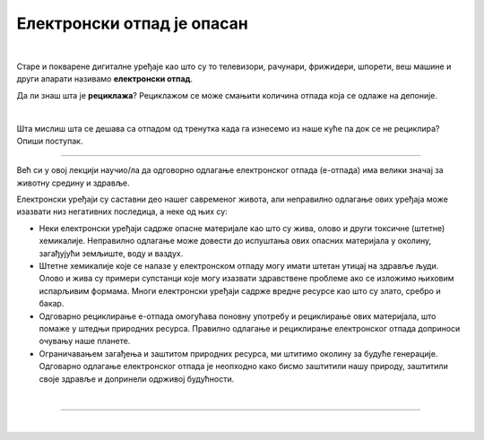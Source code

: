 Електронски отпад је опасан
===========================

.. infonote::

 .. image:: ../../_images/robot21.png
    :height: 120
    :align: left

 У овој лекцији ћеш научити шта је то **електронски отпад** али и како да га правилно одложиш како не би угрозио/ла животну средину. Ово је важна лекција јер сви морамо да чувамо животну средину у којој живимо, а правилно одлагање сваког отпада па и електронског је један од начина како то да урадимо.

|

.. questionnote::

 Шта се дешава са дигиталним уређајем када се поквари? Опиши.

Старе и покварене дигиталне уређаје као што су то телевизори, рачунари, фрижидери, шпорети, веш машине и други апарати називамо **електронски отпад**.

.. suggestionnote::
 
 Важно је да запамтиш да електронски отпад никада не бацаш заједно са осталим смећем. Сви дигитални 
 уређаји су састављени од различитих материјала који загађују и уништавају нашу животну средину. **Веома је важно да све дигиталне уређаје правилно одлажеш.**



Да ли знаш шта је **рециклажа**? Рециклажом се може смањити количина отпада која се одлаже на депонијe.

|

Шта мислиш шта се дешава са отпадом од тренутка када га изнесемо из наше куће па док се не рециклира? Опиши поступак.

.. questionnote::

 Упореди поступак који си написао/ла са доњом сликом поступка одлагања и рециклаже електронског отпада.

.. image:: ../../_images/reciklaza1.png
    :width: 600
    :align: center

-----------

Већ си у овој лекцији научио/ла да одговорно одлагање електронског отпада (е-отпада) има велики значај за животну средину и здравље.

Електронски уређаји су саставни део нашег савременог живота, али неправилно одлагање ових уређаја може изазвати низ негативних 
последица, а неке од њих су:

- Неки електронски уређаји садрже опасне материјале као што су жива, олово и други токсичне (штетне) хемикалије. Неправилно одлагање може довести до испуштања ових опасних материјала у околину, загађујући земљиште, воду и ваздух.
- Штетне хемикалије које се налазе у електронском отпаду могу имати штетан утицај на здравље људи. Олово и жива су примери супстанци које могу изазвати здравствене проблеме ако се изложимо њиховим испарљивим формама. Многи електронски уређаји садрже вредне ресурсе као што су злато, сребро и бакар.
- Одговарно рециклирање е-отпада омогућава поновну употребу и рециклирање ових материјала, што помаже у штедњи природних ресурса. Правилно одлагање и рециклирање електронског отпада доприноси очувању наше планете.
- Ограничавањем загађења и заштитом природних ресурса, ми штитимо околину за будуће генерације. Одговарно одлагање електронског отпада је неопходно како бисмо заштитили нашу природу, заштитили своје здравље и допринели одрживој будућности. 

|

.. У радној свесци на страници **XX** напиши шта можеш да учиниш да се количина дигиталног отпада смањи. Разговарај и са својим друговима и другарицама.


.. image:: ../../_images/robot23.png
    :width: 100
    :align: right

------------

.. **Домаћи задатак**

|

.. У радној свесци на страници XX Нацртај скицу постера којим позиваш људе да електронски отпад не бацају заједно са осталим отпадом. 
   Уз помоћ родитеља или теби блиске одрасле особе покрени Бојанку. Нацртај постер и сачувај.







